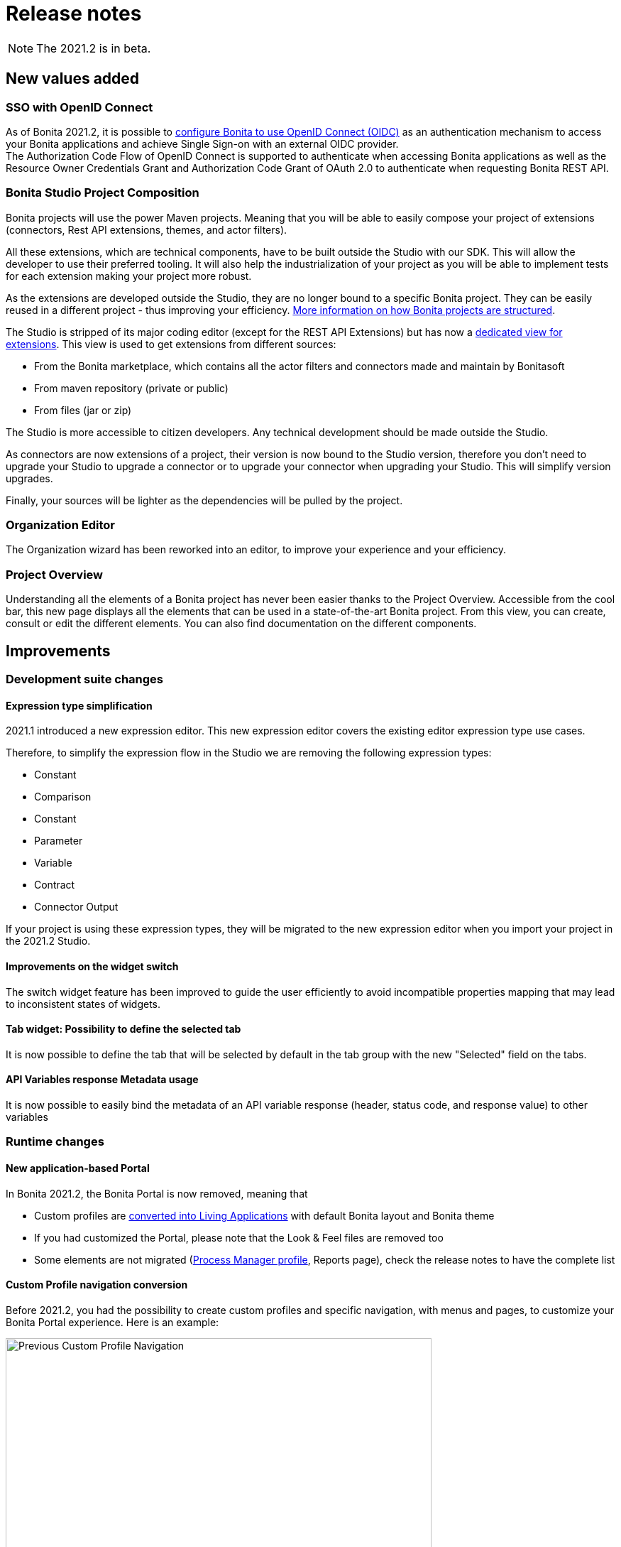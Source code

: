 = Release notes
:description: [NOTE]

[NOTE]
====
The 2021.2 is in beta.
====

== New values added

=== SSO with OpenID Connect

As of Bonita 2021.2, it is possible to xref:single-sign-on-with-oidc.adoc[configure Bonita to use OpenID Connect (OIDC)] as an authentication mechanism to access your Bonita applications and achieve Single Sign-on with an external OIDC provider. +
The Authorization Code Flow of OpenID Connect is supported to authenticate when accessing Bonita applications as well as the Resource Owner Credentials Grant and Authorization Code Grant of OAuth 2.0 to authenticate when requesting Bonita REST API.

=== Bonita Studio Project Composition

Bonita projects will use the power Maven projects. Meaning that you will be able to easily compose your project of extensions (connectors, Rest API extensions, themes, and actor filters).

All these extensions, which are technical components, have to be built outside the Studio with our SDK. This will allow the developer to use their preferred tooling. It will also help the industrialization of your project as you will be able to implement tests for each extension making your project more robust.

As the extensions are developed outside the Studio, they are no longer bound to a specific Bonita project. They can be easily reused in a different project - thus improving your efficiency. xref:project-structure.adoc[More information on how Bonita projects are structured].

The Studio is stripped of its major coding editor (except for the REST API Extensions) but has now a xref:managing-extension-studio.adoc[dedicated view for extensions]. This view is used to get extensions from different sources: 

* From the Bonita marketplace, which contains all the actor filters and connectors made and maintain by Bonitasoft
* From maven repository (private or public)
* From files (jar or zip)

The Studio is more accessible to citizen developers. Any technical development should be made outside the Studio.

As connectors are now extensions of a project, their version is now bound to the Studio version, therefore you don’t need to upgrade your Studio to upgrade a connector or to upgrade your connector when upgrading your Studio. This will simplify version upgrades.

Finally, your sources will be lighter as the dependencies will be pulled by the project.

=== Organization Editor

The Organization wizard has been reworked into an editor, to improve your experience and your efficiency.

=== Project Overview

Understanding all the elements of a Bonita project has never been easier thanks to the Project Overview. Accessible from the cool bar, this new page displays all the elements that can be used in a state-of-the-art Bonita project. From this view, you can create, consult or edit the different elements. You can also find documentation on the different components.

== Improvements

=== Development suite changes

==== Expression type simplification
2021.1 introduced a new expression editor. This new expression editor covers the existing editor expression type use cases.

Therefore, to simplify the expression flow in the Studio we are removing the following expression types:

* Constant
* Comparison
* Constant
* Parameter
* Variable
* Contract
* Connector Output

If your project is using these expression types, they will be migrated to the new expression editor when you import your project in the 2021.2 Studio.

==== Improvements on the widget switch
The switch widget feature has been improved to guide the user efficiently to avoid incompatible properties mapping that may lead to inconsistent states of widgets.

==== Tab widget: Possibility to define the selected tab
It is now possible to define the tab that will be selected by default in the tab group with the new "Selected" field on the tabs.

==== API Variables response Metadata usage
It is now possible to easily bind the metadata of an API variable response (header, status code, and response value) to other variables

=== Runtime changes

==== New application-based Portal

In Bonita 2021.2, the Bonita Portal is now removed, meaning that

 - Custom profiles are xref:#_custom_profile_navigation_conversion[converted into Living Applications] with default Bonita layout and Bonita theme
 - If you had customized the Portal, please note that the Look & Feel files are removed too
 - Some elements are not migrated (xref:#_process_manager_profile_navigation[Process Manager profile], Reports page), check the release notes to have the complete list


==== Custom Profile navigation conversion

Before 2021.2, you had the possibility to create custom profiles and specific navigation, with menus and pages, to customize your Bonita Portal experience. Here is an example:

.Pre-2021.2 Custom Profile navigation example
image::images/temp-release-notes-specific/old_profile_navigation.png[Previous Custom Profile Navigation,600]

that looks like:

.Pre-2021.2 Custom Profile example
image::images/temp-release-notes-specific/custom_profile.png[Previous Custom Profile,600]

In Bonita 2021.2, custom profile navigation has been removed, and thus profiles with navigation are automatically converted into Living Applications by the xref:migrate-from-an-earlier-version-of-bonita.adoc[migration tool].

Here is the list of applications, with the converted one, when you log in after migration for the first time:

.The previous Custom Profile navigation is now accessible as a Living Application
image::images/temp-release-notes-specific/new_app_directory_with_converted_custom_profile.png[Applications list]

Here is what it looks like after conversion:

.Custom Profile navigation converted into a Living Application
image::images/temp-release-notes-specific/new_app_converted_from_custom_profile.png[Converted Application]

As with any application, you can now modify its details, URL, change its logo, ...

==== Process Manager profile navigation
As part of the update of Bonita Portal into Bonita Applications, we have not reimplemented the pages for the profile Process Manager, a new documentation page will explain (*//TODO: write page before GA release*) how to rebuild and customize the Bonita administrator application to handle the process management capabilities.

==== Exception reporting

When something goes wrong while executing processes, we now log only the important information. In addition, the root cause of the issue is the first one shown.

Here is a sample of what will now be logged

----
2021-01-11 17:55:25.551 +0100 WARNING (Bonita-Worker-1-01) org.bonitasoft.engine.work.RetryingWorkExecutorService THREAD_ID=115 | HOSTNAME=Baptistes-MBP | TENANT_ID=1 | Work ExecuteFlowNodeWork: flowNodeInstanceId: 60001 (37, false, false, false) failed. The element will be marked as failed. Exception is: java.lang.ArithmeticException: Division by zero
	wrapped by org.bonitasoft.engine.expression.exception.SExpressionEvaluationException: Groovy script throws an exception of type class java.lang.ArithmeticException with message = Division by zero
Expression : SExpressionImpl [name=aScript, content=1/0, returnType=java.lang.String, dependencies=[], expressionKind=ExpressionKind [interpreter=GROOVY, type=TYPE_READ_ONLY_SCRIPT]]
	wrapped by org.bonitasoft.engine.core.process.instance.api.exceptions.SActivityStateExecutionException: error while updating display name and description
 exception was generated here:	at java.math.BigDecimal.divide(BigDecimal.java:1745)
	at org.codehaus.groovy.runtime.typehandling.BigDecimalMath.divideImpl(BigDecimalMath.java:68)
	at org.codehaus.groovy.runtime.typehandling.IntegerMath.divideImpl(IntegerMath.java:49)
----

A new property `bonita.tenant.work.exceptionsNumberOfFrameToLog` in file `bonita-tenant-community-custom.properties` allows the change the number of frames (=lines) displayed when an exception happens.


==== Groovy script results casting

Bonita runtime will automatically try to cast the result of groovy scripts when it differs from the declared return type if it can be converted.

For example, when a script returns a long and you have declared `java.lang.Integer` as the return type of your expression,
it was throwing an Invalid return type exception. Now it will cast that result to an integer.

That will make the expression more permissive.
[NOTE]
====

Groovy is able to cast any object in boolean so scripts that declare a return type `java.lang.Boolean` that failed because of the wrong return type will now always
work and return either `true` or `false`. See https://groovy-lang.org/semantics.html#Groovy-Truth[Official Groovy documentation] for truthy/falsy values.
====

==== Logging

default log level for `com.bonitasoft` and `org.bonitasoft` change from `WARNING` to `INFO`

==== Easy upgrade from Community to Subscription

From this release, xref:upgrade-from-community-to-a-subscription-edition.adoc#bonita-platform-upgrade[upgrade from Community to Subscription] is made a lot easier:
all the tricky configuration part is handled automatically by Bonita Runtime at server startup. +
See xref:#_configuration_file_changes[the related changes] done to specific configuration files.

==== JAAS authentication is now Enterprise

From version 2021.2, JAAS Authentication is only available in the Enterprise edition. +
If you are updating from a 2021.1 or earlier version, in the Community edition, you will need to xref:bonita-bpm-platform-setup.adoc[change your configuration] file `authenticationManager-config.properties`
and remove the JAAS configuration to use another Authentication Manager (an implementation of your own, for instance).

==== LDAP Synchronizer
* LDAP Synchronizer is now available as a Docker image. xref:ldap-synchronizer.adoc#_using_the_ldap_synchronizer_docker_image[See the documentation]
* A new property `tenantId` can be set to avoid having to use the platform admin credentials. xref:ldap-synchronizer.adoc#_bonita_properties[See the documentation]

== Technical updates

=== Java 11 Compliance

Bonita 2021.2 is now only compatible with Java 11. Support with Java 8 has now been removed.

=== Tomcat

Tomcat has been updated to version 9.0.52.

=== Libraries

=== Support Matrix

=== Configuration file changes

* Unused configuration file `forms-config.properties` has been removed.
* Optional configuration file `jaas-standard.cfg` has been removed from Tomcat Community bundle (because xref:_jaas_authentication_is_now_enterprise[JAAS is now Enterprise])
* CAS and Kerberos configuration files have been moved to folder `tools/SSO/` (Bonita Enterprise only)


== Feature deprecations and removals

=== Deprecations

==== API - Deprecations

 - In the TenantAdministrationAPI, the installBusinessDataModel method is now deprecated, as the new method updateBusinessDataModel replaces it for all use cases.
 - The ReportingAPI is now deprecated.

=== Removals

==== BonitaStudioBuilder

The deprecated `BonitaStudioBuilder` command line interface has been removed. To benefit from an efficient Bonita project building and deploying solution, please refer to the https://documentation.bonitasoft.com/bcd[BCD add-on].

==== Import workspace

The import workspace feature has been removed. Use the standard project xref:workspaces-and-repositories.adoc#export-import[export/import] or the xref:workspaces-and-repositories.adoc#git[Git integration] instead.

==== Example pages / Rest API extensions

Bonita Tomcat bundle 2021.2 does not include anymore the following example pages / Rest API extensions:

- REST API extension example
- API extension viewer page
- Groovy example page
- HTML example page

If you migrate from an earlier version of Bonita, you can now delete them if you don't use them (previously, they could not be deleted).


== Bug fixes

=== Fixes in Bonita 2021.2

==== Fixes in Bonita Development Suite (Studio and UI Designer)

* STUDIO-4113 - Process Validation freezes after process import
* STUDIO-4086 - Expression editor inserts the wrong operator
* STUDIO-4066 - java.lang.NullPointerException at build when the wrong variable is entered in a script but not shown in the validation
* STUDIO-4043 - errors while importing .bos in studio
* STUDIO-3962 - Release note view is broken on Windows
* STUDIO-3953 - LA Builder is slow
* STUDIO-3936 - EMF resources not in sync after using Git operations
* STUDIO-3898 - Model - annotations are positioned relatively to lanes coordinates (not absolute)
* STUDIO-3880 - Editing domain can be null on an opened diagram
* STUDIO-3875 - Issue with "Switch project" function
* STUDIO-3793 - UIPath connector is not working with cloud orchestrator
* UID-459 - BO variable cannot be edited in fragment after workspace import from previous version and error message is wrong

==== Fixes in Bonita Runtime

* RUNTIME-261 - BDM installation failed when a bdm was already installed
* RUNTIME-138 - Entire BDM install history lost when BDM deployment issue
* RUNTIME-132 - [SAML] Getting the default login page when signing in on a guest app
* RUNTIME-84 - Loading a class with Class.forName can keep references in VirtualClassloader
* RUNTIME-70 - BDM schemas changes are not rolled back after a failed installation of a new BDM over an existing one
* RUNTIME-34 - Install a BDM with an invalid custom query fail silently
* RUNTIME-27 - Services resume failures after the la-deployer detects bdm deployment timeout
* RUNTIME-23 - Installing BDM with a wrong custom query corrupts the BDM database without any rollback option

== Known issues

=== Email connector 

The rich text editor used to edit an email message does not work on Linux since the `libwebkit2gtk-4.0-37` package has been updated to `2.32.0+`. Last known working version of the package is `2.28.1-1`. Linux users can use the plain text editor or a script expression to edit their email's message body.
